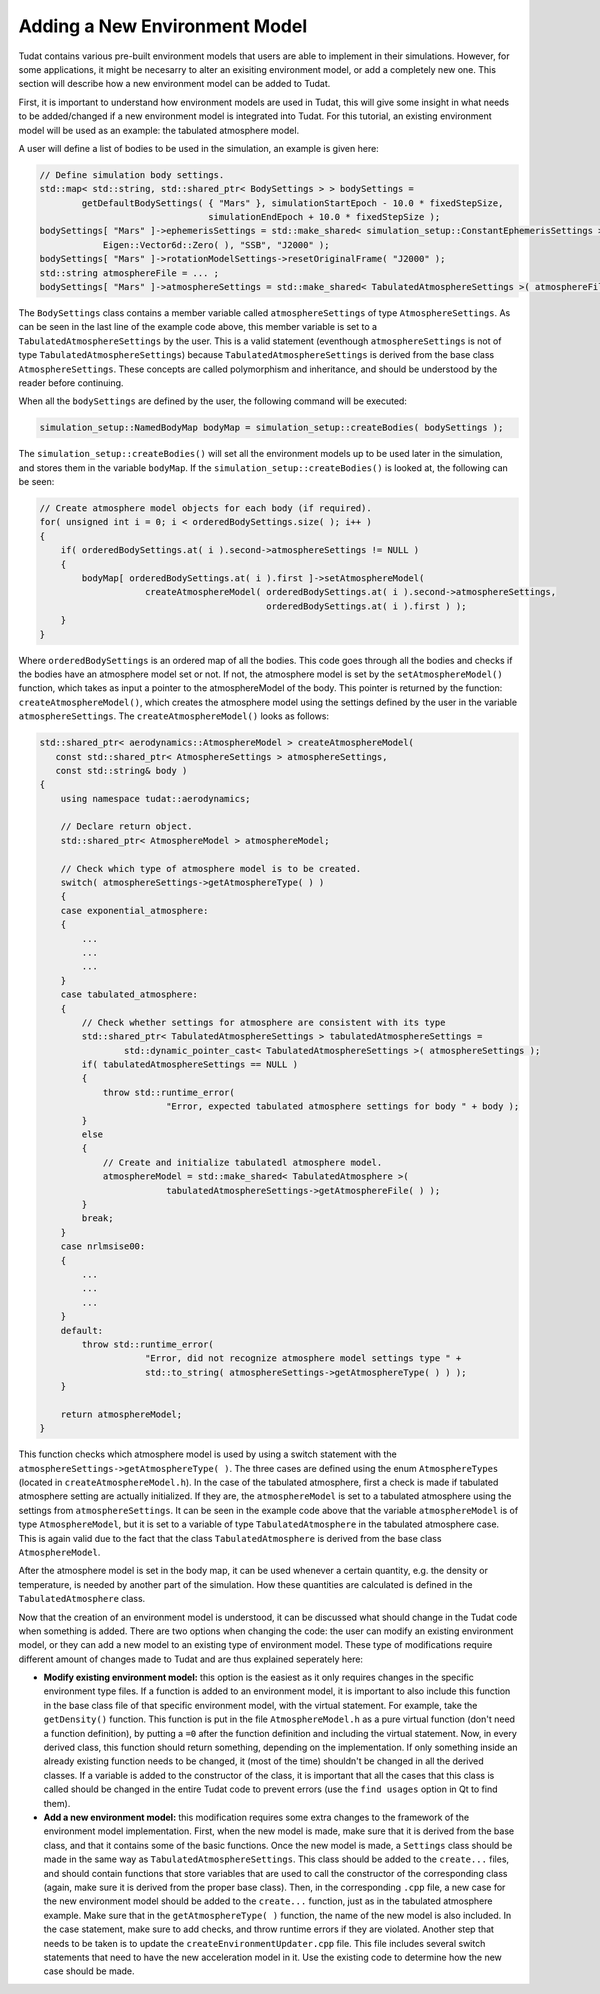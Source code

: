 .. _addingNewEnvironmentModel:

Adding a New Environment Model
~~~~~~~~~~~~~~~~~~~~~~~~~~~~~~
Tudat contains various pre-built environment models that users are able to implement in their simulations. However, for some applications, it might be necesarry to alter an exisiting environment model, or add a completely new one. This section will describe how a new environment model can be added to Tudat.

First, it is important to understand how environment models are used in Tudat, this will give some insight in what needs to be added/changed if a new environment model is integrated into Tudat. For this tutorial, an existing environment model will be used as an example: the tabulated atmosphere model.

A user will define a list of bodies to be used in the simulation, an example is given here:

.. code-block:: cpp

    // Define simulation body settings.
    std::map< std::string, std::shared_ptr< BodySettings > > bodySettings =
            getDefaultBodySettings( { "Mars" }, simulationStartEpoch - 10.0 * fixedStepSize,
                                    simulationEndEpoch + 10.0 * fixedStepSize );
    bodySettings[ "Mars" ]->ephemerisSettings = std::make_shared< simulation_setup::ConstantEphemerisSettings >(
                Eigen::Vector6d::Zero( ), "SSB", "J2000" );
    bodySettings[ "Mars" ]->rotationModelSettings->resetOriginalFrame( "J2000" );
    std::string atmosphereFile = ... ;
    bodySettings[ "Mars" ]->atmosphereSettings = std::make_shared< TabulatedAtmosphereSettings >( atmosphereFile );


The :literal:`BodySettings` class contains a member variable called :literal:`atmosphereSettings` of type :literal:`AtmosphereSettings`. As can be seen in the last line of the example code above, this member variable is set to a :literal:`TabulatedAtmosphereSettings` by the user. This is a valid statement (eventhough :literal:`atmosphereSettings` is not of type :literal:`TabulatedAtmosphereSettings`) because :literal:`TabulatedAtmosphereSettings` is derived from the base class :literal:`AtmosphereSettings`. These concepts are called polymorphism and inheritance, and should be understood by the reader before continuing.

When all the :literal:`bodySettings` are defined by the user, the following command will be executed:

.. code-block:: cpp

    simulation_setup::NamedBodyMap bodyMap = simulation_setup::createBodies( bodySettings );

The :literal:`simulation_setup::createBodies()` will set all the environment models up to be used later in the simulation, and stores them in the variable :literal:`bodyMap`. If the :literal:`simulation_setup::createBodies()` is looked at, the following can be seen:

.. code-block:: cpp

    // Create atmosphere model objects for each body (if required).
    for( unsigned int i = 0; i < orderedBodySettings.size( ); i++ )
    {
        if( orderedBodySettings.at( i ).second->atmosphereSettings != NULL )
        {
            bodyMap[ orderedBodySettings.at( i ).first ]->setAtmosphereModel(
                        createAtmosphereModel( orderedBodySettings.at( i ).second->atmosphereSettings,
                                               orderedBodySettings.at( i ).first ) );
        }
    }

Where :literal:`orderedBodySettings` is an ordered map of all the bodies. This code goes through all the bodies and checks if the bodies have an atmosphere model set or not. If not, the atmosphere model is set by the :literal:`setAtmosphereModel()` function, which takes as input a pointer to the atmosphereModel of the body. This pointer is returned by the function: :literal:`createAtmosphereModel()`, which creates the atmosphere model using the settings defined by the user in the variable :literal:`atmosphereSettings`. The :literal:`createAtmosphereModel()` looks as follows:

.. code-block:: cpp

        std::shared_ptr< aerodynamics::AtmosphereModel > createAtmosphereModel(
           const std::shared_ptr< AtmosphereSettings > atmosphereSettings,
           const std::string& body )
        {
            using namespace tudat::aerodynamics;

            // Declare return object.
            std::shared_ptr< AtmosphereModel > atmosphereModel;

            // Check which type of atmosphere model is to be created.
            switch( atmosphereSettings->getAtmosphereType( ) )
            {
            case exponential_atmosphere:
            {
                ...
                ...
                ...
            }
            case tabulated_atmosphere:
            {
                // Check whether settings for atmosphere are consistent with its type
                std::shared_ptr< TabulatedAtmosphereSettings > tabulatedAtmosphereSettings =
                        std::dynamic_pointer_cast< TabulatedAtmosphereSettings >( atmosphereSettings );
                if( tabulatedAtmosphereSettings == NULL )
                {
                    throw std::runtime_error(
                                "Error, expected tabulated atmosphere settings for body " + body );
                }
                else
                {
                    // Create and initialize tabulatedl atmosphere model.
                    atmosphereModel = std::make_shared< TabulatedAtmosphere >(
                                tabulatedAtmosphereSettings->getAtmosphereFile( ) );
                }
                break;
            }
            case nrlmsise00:
            {
                ...
                ...
                ...
            }
            default:
                throw std::runtime_error(
                            "Error, did not recognize atmosphere model settings type " +
                            std::to_string( atmosphereSettings->getAtmosphereType( ) ) );
            }

            return atmosphereModel;
        }

This function checks which atmosphere model is used by using a switch statement with the :literal:`atmosphereSettings->getAtmosphereType( )`. The three cases are defined using the enum :literal:`AtmosphereTypes` (located in :literal:`createAtmosphereModel.h`). In the case of the tabulated atmosphere, first a check is made if tabulated atmosphere setting are actually initialized. If they are, the :literal:`atmosphereModel` is set to a tabulated atmosphere using the settings from :literal:`atmosphereSettings`. It can be seen in the example code above that the variable :literal:`atmosphereModel` is of type :literal:`AtmosphereModel`, but it is set to a variable of type :literal:`TabulatedAtmosphere` in the tabulated atmosphere case. This is again valid due to the fact that the class :literal:`TabulatedAtmosphere` is derived from the base class :literal:`AtmosphereModel`.

After the atmosphere model is set in the body map, it can be used whenever a certain quantity, e.g. the density or temperature, is needed by another part of the simulation. How these quantities are calculated is defined in the :literal:`TabulatedAtmosphere` class.

Now that the creation of an environment model is understood, it can be discussed what should change in the Tudat code when something is added. There are two options when changing the code: the user can modify an existing environment model, or they can add a new model to an existing type of environment model. These type of modifications require different amount of changes made to Tudat and are thus explained seperately here:

- **Modify existing environment model:** this option is the easiest as it only requires changes in the specific environment type files. If a function is added to an environment model, it is important to also include this function in the base class file of that specific environment model, with the virtual statement. For example, take the :literal:`getDensity()` function. This function is put in the file :literal:`AtmosphereModel.h` as a pure virtual function (don't need a function definition), by putting a :literal:`=0` after the function definition and including the virtual statement. Now, in every derived class, this function should return something, depending on the implementation. If only something inside an already existing function needs to be changed, it (most of the time) shouldn't be changed in all the derived classes. If a variable is added to the constructor of the class, it is important that all the cases that this class is called should be changed in the entire Tudat code to prevent errors (use the :literal:`find usages` option in Qt to find them).

- **Add a new environment model:** this modification requires some extra changes to the framework of the environment model implementation. First, when the new model is made, make sure that it is derived from the base class, and that it contains some of the basic functions. Once the new model is made, a :literal:`Settings` class should be made in the same way as :literal:`TabulatedAtmosphereSettings`. This class should be added to the :literal:`create...` files, and should contain functions that store variables that are used to call the constructor of the corresponding class (again, make sure it is derived from the proper base class). Then, in the corresponding :literal:`.cpp` file, a new case for the new environment model should be added to the :literal:`create...` function, just as in the tabulated atmosphere example. Make sure that in the :literal:`getAtmosphereType( )` function, the name of the new model is also included. In the case statement, make sure to add checks, and throw runtime errors if they are violated. Another step that needs to be taken is to update the :literal:`createEnvironmentUpdater.cpp` file. This file includes several switch statements that need to have the new acceleration model in it. Use the existing code to determine how the new case should be made.

